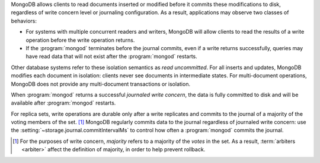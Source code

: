 MongoDB allows clients to read documents inserted or modified before
it commits these modifications to disk, regardless of write concern
level or journaling configuration. As a result, applications may
observe two classes of behaviors:

- For systems with multiple concurrent readers and writers, MongoDB
  will allow clients to read the results of a write operation
  before the write operation returns.

- If the :program:`mongod` terminates before the journal commits, even
  if a write returns successfully, queries may have read data that will
  not exist after the :program:`mongod` restarts.

Other database systems refer to these isolation semantics as *read
uncommitted*. For all inserts and updates, MongoDB modifies each
document in isolation: clients never see documents in intermediate
states. For multi-document operations, MongoDB does not provide any
multi-document transactions or isolation.

When :program:`mongod` returns a successful *journaled write concern*,
the data is fully committed to disk and will be available
after :program:`mongod` restarts.

For replica sets, write operations are durable only after a write
replicates and commits to the journal of a majority of the voting members of
the set. [#votes]_ MongoDB regularly commits data to the journal regardless of
journaled write concern: use the :setting:`~storage.journal.commitIntervalMs`
to control how often a :program:`mongod` commits the journal.

.. [#votes] For the purposes of write concern, *majority* refers to a
   majority of the *votes* in the set. As a result, :term:`arbiters
   <arbiter>` affect the definition of majority, in order to help
   prevent rollback.

